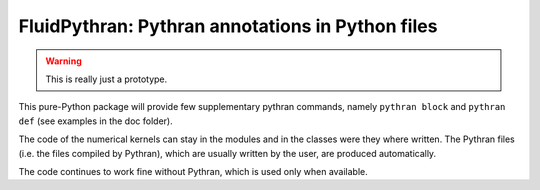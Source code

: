 FluidPythran: Pythran annotations in Python files
=================================================

.. warning ::

   This is really just a prototype.

This pure-Python package will provide few supplementary pythran commands,
namely ``pythran block`` and ``pythran def`` (see examples in the doc folder).

The code of the numerical kernels can stay in the modules and in the classes
were they where written. The Pythran files (i.e. the files compiled by
Pythran), which are usually written by the user, are produced automatically.

The code continues to work fine without Pythran, which is used only when
available.
